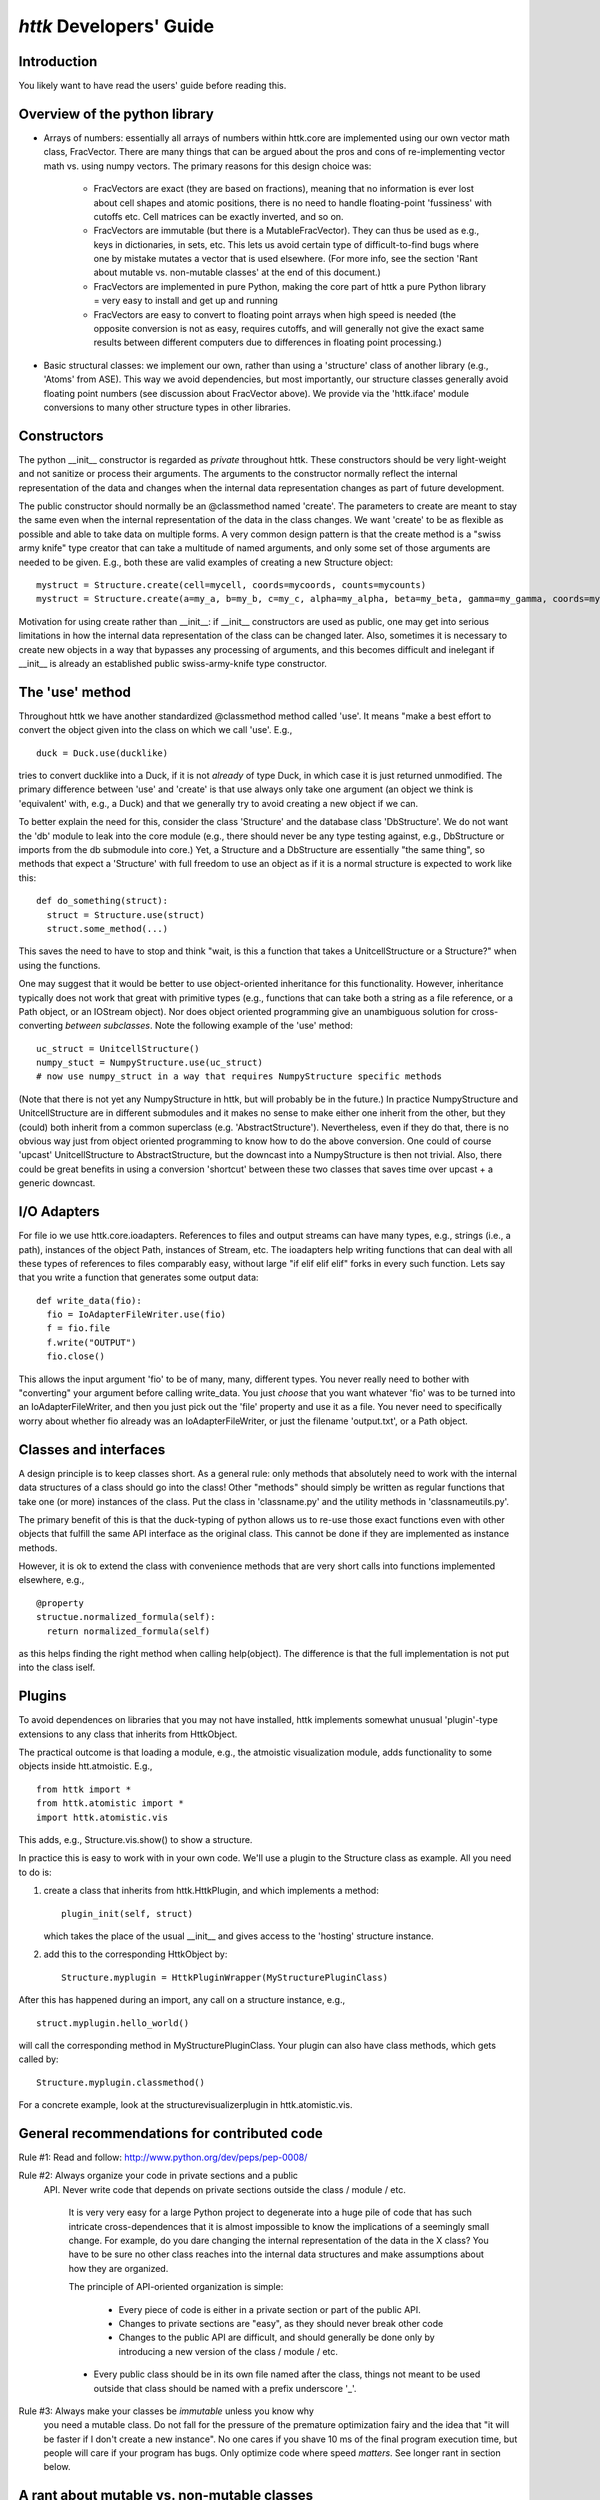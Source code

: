 ================================================================================
*httk* Developers' Guide
================================================================================
.. raw:: text
   :file: header.txt

Introduction
-------------

.. raw:: html

  <p>This file is the developers' guide for adding to / changing the
  functionality of the httk toolset and python library. For other
  topics the <a class="reference internal" href="index.html">
  <em>front page</em></a>.
  </p>

.. raw:: text

  This file is the developers' guide for adding to / changing the
  functionality of the httk toolset and python library. For other
  topics, see the file README.txt

You likely want to have read the users' guide before reading this.

  
Overview of the python library
------------------------------

* Arrays of numbers: essentially all arrays of numbers within
  httk.core are implemented using our own vector math class,
  FracVector. There are many things that can be argued about the pros
  and cons of re-implementing vector math vs. using numpy vectors. The
  primary reasons for this design choice was:

      - FracVectors are exact (they are based on fractions), meaning
        that no information is ever lost about cell shapes and atomic
        positions, there is no need to handle floating-point
        'fussiness' with cutoffs etc. Cell matrices can be exactly
        inverted, and so on.
        
      - FracVectors are immutable (but there is a MutableFracVector). 
        They can thus be used as e.g., keys in dictionaries, in sets, 
        etc. This lets us avoid certain type of difficult-to-find bugs 
        where one by mistake mutates a vector that is used elsewhere. 
        (For more info, see the section 'Rant about mutable vs. 
        non-mutable classes' at the end of this document.)

      - FracVectors are implemented in pure Python, making the core
        part of httk a pure Python library = very easy to install and
        get up and running

      - FracVectors are easy to convert to floating point arrays when
        high speed is needed (the opposite conversion is not as easy,
        requires cutoffs, and will generally not give the exact same
        results between different computers due to differences in
        floating point processing.)

* Basic structural classes: we implement our own, rather than using a
  'structure' class of another library (e.g., 'Atoms' from ASE).  This
  way we avoid dependencies, but most importantly, our structure
  classes generally avoid floating point numbers (see discussion about
  FracVector above). We provide via the 'httk.iface' module
  conversions to many other structure types in other libraries.


Constructors
------------

The python __init__ constructor is regarded as *private* throughout
httk. These constructors should be very light-weight and not sanitize
or process their arguments. The arguments to the constructor normally
reflect the internal representation of the data and changes when the
internal data representation changes as part of future development.

The public constructor should normally be an @classmethod named
'create'. The parameters to create are meant to stay the same even
when the internal representation of the data in the class changes. We
want 'create' to be as flexible as possible and able to take data on
multiple forms. A very common design pattern is that the create method
is a "swiss army knife" type creator that can take a multitude of
named arguments, and only some set of those arguments are needed to be
given. E.g., both these are valid examples of creating a new Structure
object::

  mystruct = Structure.create(cell=mycell, coords=mycoords, counts=mycounts)
  mystruct = Structure.create(a=my_a, b=my_b, c=my_c, alpha=my_alpha, beta=my_beta, gamma=my_gamma, coords=mycoords, counts=mycounts)

Motivation for using create rather than __init__: if __init__
constructors are used as public, one may get into serious limitations
in how the internal data representation of the class can be changed
later. Also, sometimes it is necessary to create new objects in a way
that bypasses any processing of arguments, and this becomes difficult
and inelegant if __init__ is already an established public
swiss-army-knife type constructor.


The 'use' method
----------------

Throughout httk we have another standardized @classmethod method
called 'use'. It means "make a best effort to convert the object given
into the class on which we call 'use'. E.g., ::

  duck = Duck.use(ducklike) 

tries to convert ducklike into a Duck, if it is not *already* of type
Duck, in which case it is just returned unmodified. The primary
difference between 'use' and 'create' is that use always only take one
argument (an object we think is 'equivalent' with, e.g., a Duck) and
that we generally try to avoid creating a new object if we can.

To better explain the need for this, consider the class 'Structure'
and the database class 'DbStructure'. We do not want the 'db' module
to leak into the core module (e.g., there should never be any type
testing against, e.g., DbStructure or imports from the db submodule
into core.) Yet, a Structure and a DbStructure are essentially "the
same thing", so methods that expect a 'Structure' with full freedom to
use an object as if it is a normal structure is expected to work like
this::

  def do_something(struct):
    struct = Structure.use(struct)
    struct.some_method(...)

This saves the need to have to stop and think "wait, is this a
function that takes a UnitcellStructure or a Structure?" when using
the functions.

One may suggest that it would be better to use object-oriented
inheritance for this functionality. However, inheritance typically
does not work that great with primitive types (e.g., functions that
can take both a string as a file reference, or a Path object, or an
IOStream object). Nor does object oriented programming give an
unambiguous solution for cross-converting *between* *subclasses*. Note
the following example of the 'use' method::

  uc_struct = UnitcellStructure() 
  numpy_stuct = NumpyStructure.use(uc_struct) 
  # now use numpy_struct in a way that requires NumpyStructure specific methods 

(Note that there is not yet any NumpyStructure in httk, but will
probably be in the future.) In practice NumpyStructure and
UnitcellStructure are in different submodules and it makes no sense to
make either one inherit from the other, but they (could) both inherit
from a common superclass (e.g. 'AbstractStructure'). Nevertheless,
even if they do that, there is no obvious way just from object
oriented programming to know how to do the above conversion. One could
of course 'upcast' UnitcellStructure to AbstractStructure, but the
downcast into a NumpyStructure is then not trivial. Also, there could
be great benefits in using a conversion 'shortcut' between these two
classes that saves time over upcast + a generic downcast.


I/O Adapters
------------

For file io we use httk.core.ioadapters. References to files and
output streams can have many types, e.g., strings (i.e., a path),
instances of the object Path, instances of Stream, etc. The ioadapters
help writing functions that can deal with all these types of
references to files comparably easy, without large "if elif elif elif"
forks in every such function. Lets say that you write a function that
generates some output data::

  def write_data(fio):
    fio = IoAdapterFileWriter.use(fio)    
    f = fio.file
    f.write("OUTPUT")
    fio.close()    

This allows the input argument 'fio' to be of many, many, different
types. You never really need to bother with "converting" your argument
before calling write_data. You just *choose* that you want whatever
'fio' was to be turned into an IoAdapterFileWriter, and then you just
pick out the 'file' property and use it as a file. You never need to
specifically worry about whether fio already was an
IoAdapterFileWriter, or just the filename 'output.txt', or a Path
object.


Classes and interfaces
----------------------

A design principle is to keep classes short. As a general rule: only
methods that absolutely need to work with the internal data structures
of a class should go into the class! Other "methods" should simply be
written as regular functions that take one (or more) instances of the
class. Put the class in 'classname.py' and the utility methods in
'classnameutils.py'.

The primary benefit of this is that the duck-typing of python allows
us to re-use those exact functions even with other objects that
fulfill the same API interface as the original class. This cannot be
done if they are implemented as instance methods.

However, it is ok to extend the class with convenience methods that
are very short calls into functions implemented elsewhere, e.g., ::

  @property
  structue.normalized_formula(self):
    return normalized_formula(self)

as this helps finding the right method when calling help(object). The
difference is that the full implementation is not put into the class
iself.


Plugins
-------

To avoid dependences on libraries that you may not have installed,
httk implements somewhat unusual 'plugin'-type extensions to any class
that inherits from HttkObject.

The practical outcome is that loading a module, e.g., the atmoistic
visualization module, adds functionality to some objects inside
htt.atmoistic. E.g., ::

  from httk import *
  from httk.atomistic import *
  import httk.atomistic.vis

This adds, e.g., Structure.vis.show() to show a structure. 

In practice this is easy to work with in your own code. We'll use a
plugin to the Structure class as example. All you need to do is:

1. create a class that inherits from httk.HttkPlugin, and which
   implements a method:: 

      plugin_init(self, struct) 

   which takes the place of the usual __init__ and gives access to the
   'hosting' structure instance.

2. add this to the corresponding HttkObject by:: 
  
      Structure.myplugin = HttkPluginWrapper(MyStructurePluginClass)

After this has happened during an import, any call on a structure
instance, e.g., ::

   struct.myplugin.hello_world()

will call the corresponding method in MyStructurePluginClass. Your
plugin can also have class methods, which gets called by::

   Structure.myplugin.classmethod()

For a concrete example, look at the structurevisualizerplugin in
httk.atomistic.vis.


General recommendations for contributed code
--------------------------------------------

Rule #1: Read and follow: http://www.python.org/dev/peps/pep-0008/

Rule #2: Always organize your code in private sections and a public
   API. Never write code that depends on private sections outside the
   class / module / etc.
	
	It is very very easy for a large Python project to degenerate
	into a huge pile of code that has such intricate
	cross-dependences that it is almost impossible to know the
	implications of a seemingly small change. For example, do you
	dare changing the internal representation of the data in the X
	class?  You have to be sure no other class reaches into the
	internal data structures and make assumptions about how they
	are organized.
	
	The principle of API-oriented organization is simple:

	    - Every piece of code is either in a private section or
              part of the public API.

	    - Changes to private sections are "easy", as they should
              never break other code

	    - Changes to the public API are difficult, and should
              generally be done only by introducing a new version of
              the class / module / etc.
	
	- Every public class should be in its own file named after the
	  class, things not meant to be used outside that class should
	  be named with a prefix underscore '_'.
    
Rule #3: Always make your classes be *immutable* unless you know why
    you need a mutable class. Do not fall for the pressure of the
    premature optimization fairy and the idea that "it will be faster
    if I don't create a new instance". No one cares if you shave 10 ms
    of the final program execution time, but people will care if your
    program has bugs. Only optimize code where speed *matters*. See
    longer rant in section below.


A rant about mutable vs. non-mutable classes
--------------------------------------------

While immutable objects incur some overhead due to extra object
creation, they generally make programming much easier. For mutable
objects you have to learn the internals of the implementation to
understand which operations possibly may affect another object.
	
Consider the following pseudocode for a mutable vector class,::

       A = MutableVector(((1,2,3,4),(5,6,7,8)))
       B = A[0] 
       B[1] = 7 # does this also change A at the element [0,1]?!

You *cannot* *know* *the* *answer*! The answer depends on the
internals of MutableVector! However, for an UnMutableVector the answer
is trivial ('A' never changes!). Since no one has time to read
documentation, the usual programmer will learn when and where a
MutableVector affects other vectors by trial-and-error.  This leads to
bugs!

E.g., let us consider numpy (where vectors are mutable for a good
reason: the aim of numpy is to do floating point math at very high
speed). Below are some examples of possible assignments operations
that can be placed on line 2 in the code above, and a comment that
specifies whether the subsequent change of B also changes A. Notice
how the behavior is not easy to predict without reading the numpy
documentation!::

    B = A[0]            
    # Yes, B becomes a reference into A, so changing B also changes A!

    B = (A.T)[0].T      
    # Yes, B is still a reference into A, but with a different shape. 
    # Changing B also changes A!

    B = A.flatten() 
    # No, flatten() is documented as "returns a copy of the array", 
    # and indeed, changing B does not change A!

    B = A.reshape(8)[0] 
    # Yes. Despite that this seem to be equivalent to flatten(), 
    # B beomces a reference into A instead of a copy! Hence, if someone were 
    # to "clean up the code" by thinking 'flatten is much easier to read' 
    # and replacing it, they will unintentionally change the behavior of the code!


Contributing, License and Redistribution
----------------------------------------

If you extend the httk framework for yourself, please consider sending
your changes back to us. If your changes are generally useful, they
will be included in our distribution, which will make your life *much
simpler* when you want to upgrade versions.

Presently patches, bug reports, etc., are handled via email, i.e.,
just email your patches / modified source files to us. (In the future
we'll make arrange for a better way, e.g., github.)

The High-Throughput Toolkit uses the GNU Affero General Public License
(see the file COPYING for details), which is an open source license
that allows redistribution and re-use if the license requirements are
met. (Note that this license contains clauses that are not in the
usual GNU Public License, and source code from httk cannot be imported
into GPL-only licensed projects.)

If you plan on redistributing / forking httk with major changes, PLEASE edit
httk/__init__.py and change the 'version' variable to contain a
personal suffix.  E.g., set version='1.0.rickard.2'. Then run the
command 'make dist'. This creates a httk_v{VERSION}.tgz archive that
you can redistribute.


Contact
-------

Our primary point of contact is email to: httk [at] openmaterialsdb.se
(where [at] is replaced by @)

